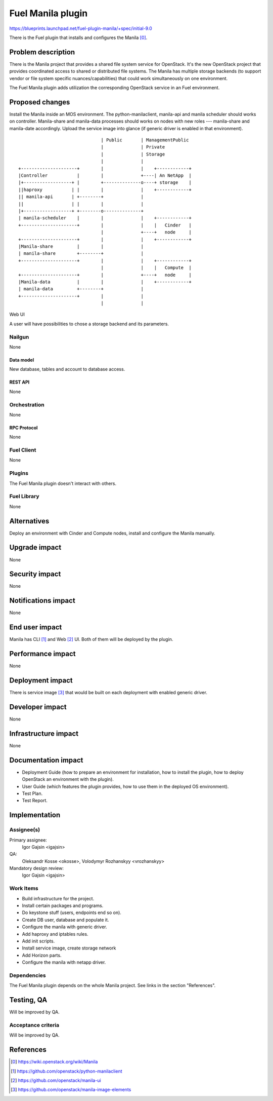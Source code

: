 ..
 This work is licensed under a Creative Commons Attribution 3.0 Unported
 License.

 http://creativecommons.org/licenses/by/3.0/legalcode

==========================================
Fuel Manila plugin
==========================================

https://blueprints.launchpad.net/fuel-plugin-manila/+spec/initial-9.0

There is the Fuel plugin that installs and configures the Manila [0]_.

--------------------
Problem description
--------------------

There is the Manila project that provides a shared file system service for
OpenStack. It's the new OpenStack project that provides coordinated access
to shared or distributed file systems. The Manila has multiple storage
backends (to support vendor or file system specific nuances/capabilities) that
could work simultaneously on one environment.

The Fuel Manila plugin adds utilization the corresponding OpenStack service
in an Fuel environment.

----------------
Proposed changes
----------------

Install the Manila inside an MOS environment. The python-manilaclient,
manila-api and manila scheduler should works on controller. Manila-share and
manila-data processes should works on nodes with new roles --- manila-share
and manila-date accordingly. Upload the service image into glance (if generic
driver is enabled in that environment).

::

                                   | Public       | ManagementPublic
                                   |              | Private
                                   |              | Storage
                                   |              |
    +---------------------+        |              |    +------------+
    |Controller           |        |              +----| An NetApp  |
    |+------------------+ |        +--------------o----+ storage    |
    ||haproxy           | |        |              |    +------------+
    || manila-api       | +--------+              |
    ||                  | |        |              |
    |+------------------+ +--------o--------------+
    | manila-scheduler    |        |              |    +------------+
    +---------------------+        |              |    |   Cinder   |
                                   |              +----+   node     |
    +---------------------+        |              |    +------------+
    |Manila-share         |        |              |
    | manila-share        +--------+              |
    +---------------------+        |              |    +------------+
                                   |              |    |   Compute  |
    +---------------------+        |              +----+   node     |
    |Manila-data          |        |              |    +------------+
    | manila-data         +--------+              |
    +---------------------+        |              |
                                   |              |


Web UI

A user will have possibilities to chose a storage backend and its parameters.


Nailgun
=======

None

Data model
----------

New database, tables and account to database access.

REST API
--------

None

Orchestration
=============

None


RPC Protocol
------------

None

Fuel Client
===========

None

Plugins
=======

The Fuel Manila plugin doesn't interact with others.


Fuel Library
============

None

------------
Alternatives
------------

Deploy an environment with Cinder and Compute nodes, install and configure
the Manila manually.

--------------
Upgrade impact
--------------

None

---------------
Security impact
---------------

None

--------------------
Notifications impact
--------------------

None

---------------
End user impact
---------------

Manila has CLI [1]_ and Web [2]_ UI. Both of  them will be deployed by the plugin.

------------------
Performance impact
------------------

None

-----------------
Deployment impact
-----------------

There is service image [3]_ that would be built on each deployment with enabled
generic driver.


----------------
Developer impact
----------------

None


---------------------
Infrastructure impact
---------------------

None

--------------------
Documentation impact
--------------------

* Deployment Guide (how to prepare an environment for installation, how to
  install the plugin, how to deploy OpenStack an environment with the plugin).

* User Guide (which features the plugin provides, how to use them in the
  deployed OS environment).

* Test Plan.

* Test Report.


--------------
Implementation
--------------

Assignee(s)
===========
Primary assignee:
  Igor Gajsin <igajsin>

QA:
  Oleksandr Kosse <okosse>,
  Volodymyr Rozhanskyy <vrozhanskyy>

Mandatory design review:
  Igor Gajsin <igajsin>


Work Items
==========

* Build infrastructure for the project.

* Install certain packages and programs.

* Do keystone stuff (users, endpoints end so on).

* Create DB user, database and populate it.

* Configure the manila with generic driver.

* Add haproxy and iptables rules.

* Add init scripts.

* Install service image, create storage network

* Add Horizon parts.

* Configure the manila with netapp driver.


Dependencies
============

The Fuel Manila plugin depends on the whole Manila project. See links in the
section "References".

------------
Testing, QA
------------

Will be improved by QA.


Acceptance criteria
===================

Will be improved by QA.

----------
References
----------

.. [0] https://wiki.openstack.org/wiki/Manila

.. [1] https://github.com/openstack/python-manilaclient

.. [2] https://github.com/openstack/manila-ui

.. [3] https://github.com/openstack/manila-image-elements
